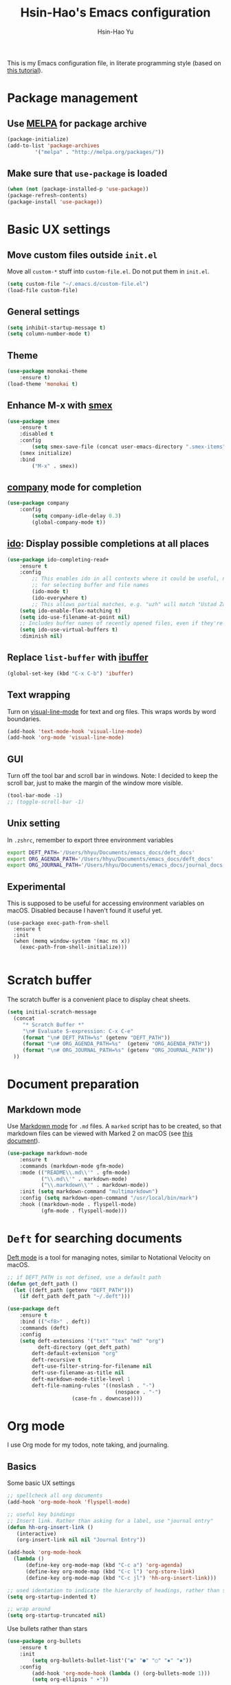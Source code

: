 #+TITLE: Hsin-Hao's Emacs configuration
#+AUTHOR: Hsin-Hao Yu

This is my Emacs configuration file, in literate programming style (based on [[https://blog.thomasheartman.com/posts/configuring-emacs-with-org-mode-and-literate-programming][this tutorial]]).

* Package management
** Use [[https://melpa.org/#/][MELPA]] for package archive

    #+begin_src emacs-lisp
    (package-initialize)
    (add-to-list 'package-archives
	         '("melpa" . "http://melpa.org/packages/"))
    #+end_src

** Make sure that ~use-package~ is loaded

    #+begin_src emacs-lisp
    (when (not (package-installed-p 'use-package))
    (package-refresh-contents)
    (package-install 'use-package))
    #+end_src
    
* Basic UX settings
** Move custom files outside ~init.el~
Move all ~custom-*~ stuff into ~custom-file.el~. Do not put them in ~init.el~.

#+begin_src emacs-lisp
(setq custom-file "~/.emacs.d/custom-file.el")
(load-file custom-file)
#+end_src

** General settings

    #+begin_src emacs-lisp
    (setq inhibit-startup-message t)
    (setq column-number-mode t)
    #+end_src

** Theme

#+begin_src emacs-lisp
(use-package monokai-theme
    :ensure t)
(load-theme 'monokai t)
#+end_src
    
** Enhance M-x with [[https://github.com/nonsequitur/smex][smex]]

  #+begin_src emacs-lisp
  (use-package smex
      :ensure t
      :disabled t
      :config
          (setq smex-save-file (concat user-emacs-directory ".smex-items"))
	  (smex initialize)
      :bind 
          ("M-x" . smex))
  #+end_src

** [[https://company-mode.github.io][company]] mode for completion 

  #+begin_src emacs-lisp
  (use-package company
      :config
          (setq company-idle-delay 0.3)
          (global-company-mode t))
  #+end_src

** [[https://github.com/DarwinAwardWinner/ido-completing-read-plus][ido]]: Display possible completions at all places

  #+begin_src emacs-lisp
  (use-package ido-completing-read+
      :ensure t
      :config
          ;; This enables ido in all contexts where it could be useful, not just
          ;; for selecting buffer and file names
          (ido-mode t)
          (ido-everywhere t)
          ;; This allows partial matches, e.g. "uzh" will match "Ustad Zakir Hussain"
	  (setq ido-enable-flex-matching t)
	  (setq ido-use-filename-at-point nil)
	  ;; Includes buffer names of recently opened files, even if they're not open now.
	  (setq ido-use-virtual-buffers t)
	  :diminish nil)
  #+end_src
** Replace ~list-buffer~ with [[https://www.emacswiki.org/emacs/IbufferMode#Ibuffer][ibuffer]]
#+begin_src emacs-lisp
(global-set-key (kbd "C-x C-b") 'ibuffer)
#+end_src
** Text wrapping

Turn on [[https://www.gnu.org/software/emacs/manual/html_node/emacs/Visual-Line-Mode.html][visual-line-mode]] for text and org files. This wraps words by word boundaries.

#+begin_src emacs-lisp
(add-hook 'text-mode-hook 'visual-line-mode)
(add-hook 'org-mode 'visual-line-mode)
#+end_src
** GUI
Turn off the tool bar and scroll bar in windows. Note: I decided to keep the scroll bar, just to make the margin of the window more visible.
#+begin_src emacs-lisp
(tool-bar-mode -1)
;; (toggle-scroll-bar -1)
#+end_src
** Unix setting
In =.zshrc=, remember to export three environment variables
#+begin_src sh
export DEFT_PATH='/Users/hhyu/Documents/emacs_docs/deft_docs'
export ORG_AGENDA_PATH='/Users/hhyu/Documents/emacs_docs/deft_docs'
export ORG_JOURNAL_PATH='/Users/hhyu/Documents/emacs_docs/journal_docs'
#+end_src
** Experimental
This is supposed to be useful for accessing environment variables on macOS. Disabled because I haven't found it useful yet.
#+BEGIN_SRC
(use-package exec-path-from-shell
  :ensure t
  :init
  (when (memq window-system '(mac ns x))
    (exec-path-from-shell-initialize)))

#+END_SRC
* Scratch buffer
The scratch buffer is a convenient place to display cheat sheets.
#+begin_src emacs-lisp
(setq initial-scratch-message 
  (concat
     "* Scratch Buffer *"
     "\n# Evaluate S-expression: C-x C-e"
     (format "\n# DEFT_PATH=%s" (getenv "DEFT_PATH"))
     (format "\n# ORG_AGENDA_PATH=%s"  (getenv "ORG_AGENDA_PATH"))
     (format "\n# ORG_JOURNAL_PATH=%s" (getenv "ORG_JOURNAL_PATH"))
  ))
#+end_src 
* Document preparation
** Markdown mode
Use [[https://jblevins.org/projects/markdown-mode/][Markdown mode]] for ~.md~ files. A ~marked~ script has to be created, so that markdown files can be viewed with Marked 2 on macOS (see [[https://leanpub.com/markdown-mode/read][this document]]).


  #+begin_src emacs-lisp
  (use-package markdown-mode
      :ensure t
      :commands (markdown-mode gfm-mode)
      :mode (("README\\.md\\'" . gfm-mode)
             ("\\.md\\'" . markdown-mode)
             ("\\.markdown\\'" . markdown-mode))
      :init (setq markdown-command "multimarkdown")
      :config (setq markdown-open-command "/usr/local/bin/mark")
      :hook ((markdown-mode . flyspell-mode)
             (gfm-mode . flyspell-mode)))
  #+end_src

* ~Deft~ for searching documents 
[[https://github.com/jrblevin/deft][Deft mode]] is a tool for managing notes, similar to Notational Velocity on macOS.

  #+begin_src emacs-lisp
  ;; if DEFT_PATH is not defined, use a default path
  (defun get_deft_path ()
    (let ((deft_path (getenv "DEFT_PATH")))
      (if deft_path deft_path "~/.deft")))

  (use-package deft
      :ensure t
      :bind (("<f8>" . deft))
      :commands (deft)
      :config
      (setq deft-extensions '("txt" "tex" "md" "org")
            deft-directory (get_deft_path)
	      deft-default-extension "org"
	      deft-recursive t
	      deft-use-filter-string-for-filename nil
	      deft-use-filename-as-title nil
	      deft-markdown-mode-title-level 1
	      deft-file-naming-rules '((noslash . "-")
                                     (nospace . "-")
				       (case-fn . downcase))))
  #+end_src

* Org mode
I use Org mode for my todos, note taking, and journaling.
** Basics
Some basic UX settings
  #+begin_src emacs-lisp
  ;; spellcheck all org documents
  (add-hook 'org-mode-hook 'flyspell-mode)

  ;; useful key bindings 
  ;; Insert link. Rather than asking for a label, use "journal entry"
  (defun hh-org-insert-link ()
     (interactive)
     (org-insert-link nil nil "Journal Entry"))

  (add-hook 'org-mode-hook
    (lambda ()
        (define-key org-mode-map (kbd "C-c a") 'org-agenda)
        (define-key org-mode-map (kbd "C-c l") 'org-store-link)
        (define-key org-mode-map (kbd "C-c jl") 'hh-org-insert-link)))

  ;; used identation to indicate the hierarchy of headings, rather than stars
  (setq org-startup-indented t)

  ;; wrap around
  (setq org-startup-truncated nil)
  #+end_src

Use bullets rather than stars
  #+begin_src emacs-lisp
  (use-package org-bullets
      :ensure t
      :init
          (setq org-bullets-bullet-list'("◉" "●" "○" "▪" "▪"))
      :config
          (add-hook 'org-mode-hook (lambda () (org-bullets-mode 1)))
          (setq org-ellipsis " ▾"))
  #+end_src

Display timestamps in 12 hour format. This changes how timestamps are displayed, but not how agenda time grid is displayed. For more information, see [[https://emacs.stackexchange.com/questions/19863/how-to-set-my-own-date-format-for-org][this link]].
  #+begin_src emacs-lisp
  ;; %l is hours in 12 clock
  ;; %p is AM/PM
  (setq-default org-display-custom-times t)
  (setq org-time-stamp-custom-formats '("<%a %b %e %Y>" . "<%a %b %e %Y %l:%M%p>"))
  #+end_src

** Workflow
Integration with deft: Use everything under deft to build agenda.
  #+begin_src emacs-lisp
  ;; if ORG_PATH is not defined, use the default DEFT path
  (defun get_agenda_path ()
    (let ((org_agenda_path (getenv "ORG_AGENDA_PATH")))
      (if org_agenda_path org_agenda_path "~/.deft")))

  ;;(setq org-agenda-files '("~/.deft"))
  (setq org-agenda-files (list (get_agenda_path)))
  #+end_src

This defines my todo workflow
  #+begin_src emacs-lisp
  (setq org-todo-keywords
      '((sequence "TODO" "IN-PROGRESS" "WAITING" "DONE")))
  #+end_src
** Agenda UX

  #+begin_src emacs-lisp
  ;; use 12 hour clock in timegrid
  (setq org-agenda-timegrid-use-ampm 1)

  ;; time grid takes too much space
  (setq org-agenda-use-time-grid nil)
  #+end_src

** Customized agenda commands
Based on [[https://blog.aaronbieber.com/2016/09/24/an-agenda-for-life-with-org-mode.html][this article]].

  #+begin_src emacs-lisp
  (defun air-org-skip-subtree-if-priority (priority)
      "Skip an agenda subtree if it has a priority of PRIORITY.
       PRIORITY may be one of the characters ?A, ?B, or ?C."
      (let ((subtree-end (save-excursion (org-end-of-subtree t)))
            (pri-value (* 1000 (- org-lowest-priority priority)))
            (pri-current (org-get-priority (thing-at-point 'line t))))
           (if (= pri-value pri-current)
               subtree-end
               nil)))

  (defun air-org-skip-subtree-if-habit ()
      "Skip an agenda entry if it has a STYLE property equal to \"habit\"."
      (let ((subtree-end (save-excursion (org-end-of-subtree t))))
           (if (string= (org-entry-get nil "STYLE") "habit")
               subtree-end
           nil)))

  (setq org-agenda-custom-commands
      '(("d" "Daily agenda and all TODOs"
         ((tags "PRIORITY=\"A\""
                ((org-agenda-skip-function '(org-agenda-skip-entry-if 'todo 'done))
                 (org-agenda-overriding-header "High-priority unfinished tasks:")))

          (agenda "")

	  (alltodo ""
                   ((org-agenda-skip-function '(or (air-org-skip-subtree-if-habit)
                                                   (air-org-skip-subtree-if-priority ?A)
                                                   (org-agenda-skip-if nil '(scheduled deadline))))
                    (org-agenda-overriding-header "ALL normal priority tasks:"))))
         ((org-agenda-compact-blocks nil)))))
  #+end_src

** Org Journal
I use org mode to keep a work journal. Note that the journal files are kept under .deft.

  #+begin_src emacs-lisp
  ;; if ORG_JOURNAL_PATH is not defined, use a default setting
  (defun get_org_journal_path ()
    (let ((org_journal_path (getenv "ORG_JOURNAL_PATH")))
      (if org_journal_path org_journal_path "~/.deft/journal")))

  (use-package org-journal
        :ensure t
        :custom
            (org-journal-dir (get_org_journal_path))
            (org-journal-file-format "%Y-%m-%d.org"))
  #+end_src
    
I don't actually use these functions (stolen from [[https://blog.thomasheartman.com/posts/configuring-emacs-with-org-mode-and-literate-programming][here]]), but they should be very useful.

  #+begin_src emacs-lisp
  (defun get-journal-file-today ()
      "Return filename for today's journal entry."
      (let ((daily-name (format-time-string "%Y-%m-%d.org")))
             (expand-file-name (concat org-journal-dir daily-name))))

  (defun journal-file-today ()
      "Create and load a journal file based on today's date."
      (interactive)
      (find-file (get-journal-file-today)))
  #+end_src

** Org capture
Org capture is a system for quickly dispatching texts to different destinations. The template for journal is from [[https://blog.thomasheartman.com/posts/configuring-emacs-with-org-mode-and-literate-programming][here]].
The syntax of the template is explained in the documentation for the variable ~org-capture-templates~.

  #+begin_src emacs-lisp
  (defun org-journal-find-location ()
      ;; Open today's journal, but specify a non-nil prefix argument in order to
      ;; inhibit inserting the heading; org-capture will insert the heading.
      (org-journal-new-entry t)
      (org-narrow-to-subtree))

  (setq org-capture-templates
     '(("t" "TODO inbox"
	       entry
           (file "~/.deft/capture-todo.org")
           "* TODO %?
              SCHEDULED: %t")
       ("n" "notes inbox"
	       entry
           (file "~/.deft/capture-notes.org")
           "* %T\n%i%?")
	   ("j" "Journal entry"
	       plain
	       (function org-journal-find-location)
           "** %(format-time-string org-journal-time-format)%^{Title}\n%i%?"
	       :jump-to-captured t
	       :immediate-finish t)))
  #+end_src
** Preview
#+begin_src emacs-lisp
(use-package htmlize
    :ensure t)
#+end_src

* Programming
** Git integration with [[https://magit.vc][Magit]]
  #+begin_src emacs-lisp
  (use-package magit
      :ensure t
      :bind ("C-x g" . magit-status))
  #+end_src

** imenu for jumping to definition
  #+begin_src emacs-lisp
  (global-set-key (kbd "M-i") 'imenu)
  #+end_src 

** code snippets using [[https://github.com/joaotavora/yasnippet][yasnippet]]
  #+begin_src emacs-lisp
  (use-package yasnippet
      :ensure t
      :init (yas-global-mode 1)
      :config
          (add-to-list 'yas-snippet-dirs (locate-user-emacs-file "snippets")))
  #+end_src

** Docker
The [[https://github.com/spotify/dockerfile-mode][dockerfile-mode]] makes it easier to program containers.
#+begin_src emacs-lisp
(use-package dockerfile-mode
 :ensure t)
#+end_src
** Go
#+begin_src emacs-lisp
(use-package go-mode
 :ensure t)
#+end_src
* Shell commands, client/server
** Shell commands for running emacs without the daemon
I used the shell command =emacs= to evoke the non-client/server emacs in GUI mode. Similarly, =emacsnw= runs emacs in the terminal. These two commands are defined in =.zshrc=.

#+begin_src sh
function emacs() { /Applications/Emacs.app/Contents/MacOS/Emacs $@ &; }
alias emacsnw="/Applications/Emacs.app/Contents/MacOS/Emacs -nw"
#+end_src

I decided to use the terminal mode emacs for the unix setting for visual editors (defined in =.zshenv=). It seems to be fine.

#+begin_src sh
export VISUAL="/Applications/Emacs/Contents/MacOS/Emacs -nw"
export EDITOR="/Applications/Emacs/Contents/MacOS/Emacs -nw"
#+end_src

** Automatically start the emacs daemon at log in
According to [[http://www.rockhoppertech.com/blog/emacs-daemon-on-macos/][this article]], we can automatically start the emacs daemon by creating a =gnu.emacs.daemon.plist= file under =~/Library/LaunchAgents/= (This file can be extracted from this document using =M-x org-babel-tangle=).

Note: Starting the emacs daemon this way seems to create problems from time to time. I decided not to do it.

#+begin_src xml :tangle gnu.emacs.daemon.plist
<?xml version="1.0" encoding="UTF-8"?>
<!DOCTYPE plist PUBLIC "-//Apple//DTD PLIST 1.0//EN"
"http://www.apple.com/DTDs/PropertyList-1.0.dtd">
<plist version="1.0">
<dict>
  <key>Label</key>
  <string>gnu.emacs.daemon</string>
  <key>ProgramArguments</key>
  <array>
    <string>/Applications/Emacs.app/Contents/MacOS/Emacs</string>
    <string>--daemon</string>
  </array>
  <key>RunAtLoad</key>
  <true/>
  <key>UserName</key>
  <string>genedelisa</string>
</dict>
#+end_src
** Test if the server is running
To test if the emacs server is running, use the =emacsserver= shell script. If the server is running, it returns the socket filename. 

I put the script under =~/bin=, so make sure that it's in the search path.
#+begin_src sh
export PATH=$HOME/bin:$PATH
#+end_src

Here is the shell script:
#+begin_src sh :tangle emacsserver
lsof -c Emacs | grep server | tr -s " " | cut -d' ' -f8
#+end_src

[[https://en.wikipedia.org/wiki/Lsof][lsof]] is the unix command that lists all the files opened by a process.
** =ec= shell script: run =emacsclient= in GUI mode

The concept came from [[http://mjwall.com/blog/2013/10/04/how-i-use-emacs/][this article]], but I couldn't get it to work on macOS so I had to make some changes.

#+begin_src sh :tangle ec
#!/bin/zsh

socket_file=$(~/bin/emacsserver)
emacs=/Applications/Emacs.app/Contents/MacOS/Emacs
emacsclient=/Applications/Emacs.app/Contents/MacOS/bin/emacsclient

visible_frames() {
  $emacsclient -s $socket_file -e '(length (visible-frame-list))'
}

# I don't actually use this function, but might be useful in some situation
change_focus() {
  $emacsclient -n -s $socket_file -e "(select-frame-set-input-focus (selected-frame))" > /dev/null
}

if [[ $socket_file == "" ]]; then
    echo "starting Emacs server..."
    # I am not sure why I need --chdir $PWD for emacs to load the file from the working directory. But if I didn't add it, emacs starts with $HOME
    $emacs --chdir $PWD --execute "(server-start)" $@ &
else
    $emacsclient -n $@ --socket-name $socket_file
fi
#+end_src
* Interactive functions for personal use
  #+begin_src emacs-lisp
  (defun hhyu-init ()
      (interactive)
      (find-file "~/.emacs.d/config.org"))
  (defun hhyu-cheatsheet ()
      (interactive)
      (dired "~/.emacs.d/notes"))
  (defun hhyu-wide ()
      (interactive)
      (set-frame-width (selected-frame) 200))
  #+end_src

* References
- [[https://github.com/dileban/.emacs.d][Dileban's config]]
- [[https://github.com/alhassy/emacs.d][Al-hassy's book-length config file]]
- [[https://www.masteringemacs.org/article/mastering-key-bindings-emacs][Mastering Key Bindings in Emacs by Mickey Petersen]]
- [[https://tuhdo.github.io/emacs-tutor.html][Emacs Mini Manual (PART 1) - THE BASICS]]
- [[https://tuhdo.github.io/emacs-tutor2.html][Emacs Mini Manual (PART 2) - LISP PRIMER]]
- [[https://tuhdo.github.io/emacs-tutor3.html][Emacs Mini Manual (PART 3) - CUSTOMIZING AND EXTENDING EMACS]]
- [[http://ergoemacs.org/emacs/elisp_basics.html][Emacs LISP basics]]

